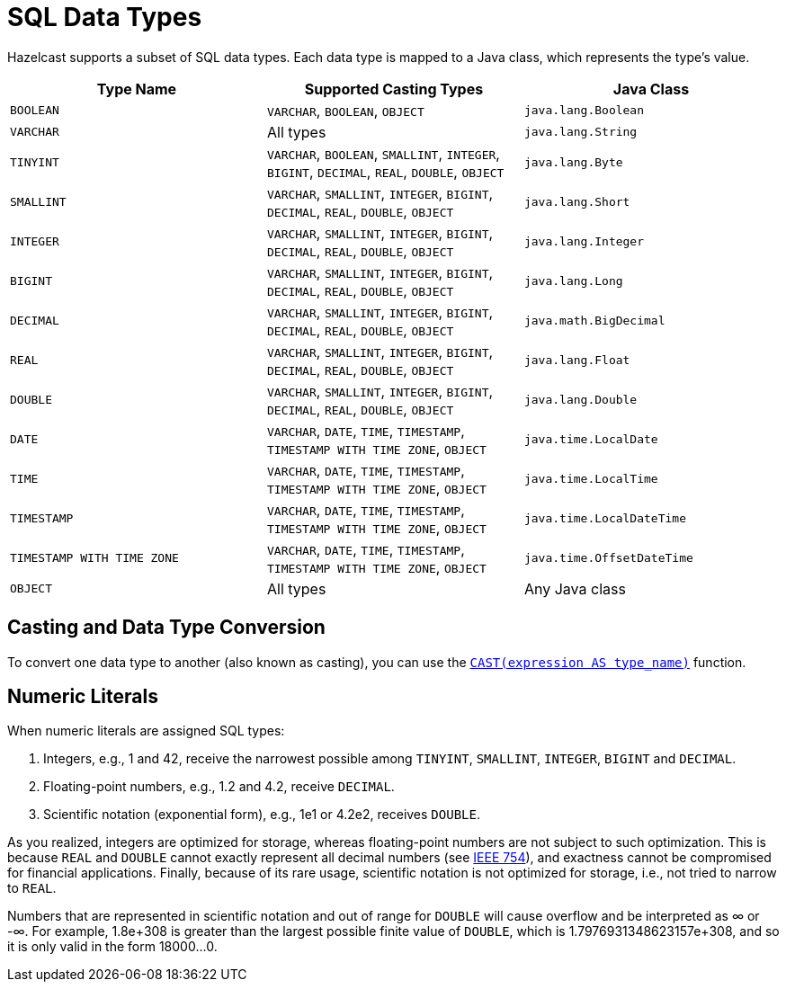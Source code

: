 = SQL Data Types
:description: Hazelcast supports a subset of SQL data types. Each data type is mapped to a Java class, which represents the type's value.

{description}

[cols="1,1,1"]
|===
| Type Name| Supported Casting Types| Java Class

|`BOOLEAN`
|`VARCHAR`, `BOOLEAN`, `OBJECT`
|`java.lang.Boolean`

|`VARCHAR`
|All types
|`java.lang.String`

|`TINYINT`
|`VARCHAR`, `BOOLEAN`, `SMALLINT`, `INTEGER`, `BIGINT`, `DECIMAL`, `REAL`, `DOUBLE`, `OBJECT`
|`java.lang.Byte`

|`SMALLINT`
|`VARCHAR`, `SMALLINT`, `INTEGER`, `BIGINT`, `DECIMAL`, `REAL`, `DOUBLE`, `OBJECT`
|`java.lang.Short`

|`INTEGER`
|`VARCHAR`, `SMALLINT`, `INTEGER`, `BIGINT`, `DECIMAL`, `REAL`, `DOUBLE`, `OBJECT`
|`java.lang.Integer`

|`BIGINT`
|`VARCHAR`, `SMALLINT`, `INTEGER`, `BIGINT`, `DECIMAL`, `REAL`, `DOUBLE`, `OBJECT`
|`java.lang.Long`

|`DECIMAL`
|`VARCHAR`, `SMALLINT`, `INTEGER`, `BIGINT`, `DECIMAL`, `REAL`, `DOUBLE`, `OBJECT`
|`java.math.BigDecimal`

|`REAL`
|`VARCHAR`, `SMALLINT`, `INTEGER`, `BIGINT`, `DECIMAL`, `REAL`, `DOUBLE`, `OBJECT`
|`java.lang.Float`

|`DOUBLE`
|`VARCHAR`, `SMALLINT`, `INTEGER`, `BIGINT`, `DECIMAL`, `REAL`, `DOUBLE`, `OBJECT`
|`java.lang.Double`

|`DATE`
|`VARCHAR`, `DATE`, `TIME`, `TIMESTAMP`, `TIMESTAMP WITH TIME ZONE`, `OBJECT`
|`java.time.LocalDate`

|`TIME`
|`VARCHAR`, `DATE`, `TIME`, `TIMESTAMP`, `TIMESTAMP WITH TIME ZONE`, `OBJECT`
|`java.time.LocalTime`

|`TIMESTAMP`
|`VARCHAR`, `DATE`, `TIME`, `TIMESTAMP`, `TIMESTAMP WITH TIME ZONE`, `OBJECT`
|`java.time.LocalDateTime`

|`TIMESTAMP WITH TIME ZONE`
|`VARCHAR`, `DATE`, `TIME`, `TIMESTAMP`, `TIMESTAMP WITH TIME ZONE`, `OBJECT`
|`java.time.OffsetDateTime`

|`OBJECT`
|All types
|Any Java class

|===

== Casting and Data Type Conversion

To convert one data type to another (also known as casting), you can use the xref:functions-and-operators.adoc#cast[`CAST(expression AS type_name)`] function.

== Numeric Literals

When numeric literals are assigned SQL types:

. Integers, e.g., 1 and 42, receive the narrowest possible among `TINYINT`, `SMALLINT`, `INTEGER`, `BIGINT` and `DECIMAL`.
. Floating-point numbers, e.g., 1.2 and 4.2, receive `DECIMAL`.
. Scientific notation (exponential form), e.g., 1e1 or 4.2e2, receives `DOUBLE`.

As you realized, integers are optimized for storage, whereas floating-point numbers are not subject to such optimization. This is because `REAL` and `DOUBLE` cannot exactly represent all decimal numbers (see link:https://en.wikipedia.org/wiki/IEEE_754[IEEE 754]), and exactness cannot be compromised for financial applications. Finally, because of its rare usage, scientific notation is not optimized for storage, i.e., not tried to narrow to `REAL`.

Numbers that are represented in scientific notation and out of range for `DOUBLE` will cause overflow and be interpreted as ∞ or -∞. For example, 1.8e+308 is greater than the largest possible finite value of `DOUBLE`, which is 1.7976931348623157e+308, and so it is only valid in the form 18000...0.
